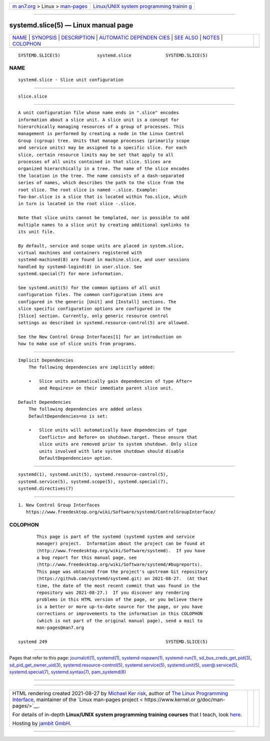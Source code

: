 .. container:: page-top

.. container:: nav-bar

   +----------------------------------+----------------------------------+
   | `m                               | `Linux/UNIX system programming   |
   | an7.org <../../../index.html>`__ | trainin                          |
   | > Linux >                        | g <http://man7.org/training/>`__ |
   | `man-pages <../index.html>`__    |                                  |
   +----------------------------------+----------------------------------+

--------------

systemd.slice(5) — Linux manual page
====================================

+-----------------------------------+-----------------------------------+
| `NAME <#NAME>`__ \|               |                                   |
| `SYNOPSIS <#SYNOPSIS>`__ \|       |                                   |
| `DESCRIPTION <#DESCRIPTION>`__ \| |                                   |
| `AUTOMATIC DEPENDEN               |                                   |
| CIES <#AUTOMATIC_DEPENDENCIES>`__ |                                   |
| \| `SEE ALSO <#SEE_ALSO>`__ \|    |                                   |
| `NOTES <#NOTES>`__ \|             |                                   |
| `COLOPHON <#COLOPHON>`__          |                                   |
+-----------------------------------+-----------------------------------+
| .. container:: man-search-box     |                                   |
+-----------------------------------+-----------------------------------+

::

   SYSTEMD.SLICE(5)              systemd.slice             SYSTEMD.SLICE(5)

NAME
-------------------------------------------------

::

          systemd.slice - Slice unit configuration


---------------------------------------------------------

::

          slice.slice


---------------------------------------------------------------

::

          A unit configuration file whose name ends in ".slice" encodes
          information about a slice unit. A slice unit is a concept for
          hierarchically managing resources of a group of processes. This
          management is performed by creating a node in the Linux Control
          Group (cgroup) tree. Units that manage processes (primarily scope
          and service units) may be assigned to a specific slice. For each
          slice, certain resource limits may be set that apply to all
          processes of all units contained in that slice. Slices are
          organized hierarchically in a tree. The name of the slice encodes
          the location in the tree. The name consists of a dash-separated
          series of names, which describes the path to the slice from the
          root slice. The root slice is named -.slice. Example:
          foo-bar.slice is a slice that is located within foo.slice, which
          in turn is located in the root slice -.slice.

          Note that slice units cannot be templated, nor is possible to add
          multiple names to a slice unit by creating additional symlinks to
          its unit file.

          By default, service and scope units are placed in system.slice,
          virtual machines and containers registered with
          systemd-machined(8) are found in machine.slice, and user sessions
          handled by systemd-logind(8) in user.slice. See
          systemd.special(7) for more information.

          See systemd.unit(5) for the common options of all unit
          configuration files. The common configuration items are
          configured in the generic [Unit] and [Install] sections. The
          slice specific configuration options are configured in the
          [Slice] section. Currently, only generic resource control
          settings as described in systemd.resource-control(5) are allowed.

          See the New Control Group Interfaces[1] for an introduction on
          how to make use of slice units from programs.


-------------------------------------------------------------------------------------

::

      Implicit Dependencies
          The following dependencies are implicitly added:

          •   Slice units automatically gain dependencies of type After=
              and Requires= on their immediate parent slice unit.

      Default Dependencies
          The following dependencies are added unless
          DefaultDependencies=no is set:

          •   Slice units will automatically have dependencies of type
              Conflicts= and Before= on shutdown.target. These ensure that
              slice units are removed prior to system shutdown. Only slice
              units involved with late system shutdown should disable
              DefaultDependencies= option.


---------------------------------------------------------

::

          systemd(1), systemd.unit(5), systemd.resource-control(5),
          systemd.service(5), systemd.scope(5), systemd.special(7),
          systemd.directives(7)


---------------------------------------------------

::

           1. New Control Group Interfaces
              https://www.freedesktop.org/wiki/Software/systemd/ControlGroupInterface/

COLOPHON
---------------------------------------------------------

::

          This page is part of the systemd (systemd system and service
          manager) project.  Information about the project can be found at
          ⟨http://www.freedesktop.org/wiki/Software/systemd⟩.  If you have
          a bug report for this manual page, see
          ⟨http://www.freedesktop.org/wiki/Software/systemd/#bugreports⟩.
          This page was obtained from the project's upstream Git repository
          ⟨https://github.com/systemd/systemd.git⟩ on 2021-08-27.  (At that
          time, the date of the most recent commit that was found in the
          repository was 2021-08-27.)  If you discover any rendering
          problems in this HTML version of the page, or you believe there
          is a better or more up-to-date source for the page, or you have
          corrections or improvements to the information in this COLOPHON
          (which is not part of the original manual page), send a mail to
          man-pages@man7.org

   systemd 249                                             SYSTEMD.SLICE(5)

--------------

Pages that refer to this page:
`journalctl(1) <../man1/journalctl.1.html>`__, 
`systemd(1) <../man1/systemd.1.html>`__, 
`systemd-nspawn(1) <../man1/systemd-nspawn.1.html>`__, 
`systemd-run(1) <../man1/systemd-run.1.html>`__, 
`sd_bus_creds_get_pid(3) <../man3/sd_bus_creds_get_pid.3.html>`__, 
`sd_pid_get_owner_uid(3) <../man3/sd_pid_get_owner_uid.3.html>`__, 
`systemd.resource-control(5) <../man5/systemd.resource-control.5.html>`__, 
`systemd.service(5) <../man5/systemd.service.5.html>`__, 
`systemd.unit(5) <../man5/systemd.unit.5.html>`__, 
`user@.service(5) <../man5/user@.service.5.html>`__, 
`systemd.special(7) <../man7/systemd.special.7.html>`__, 
`systemd.syntax(7) <../man7/systemd.syntax.7.html>`__, 
`pam_systemd(8) <../man8/pam_systemd.8.html>`__

--------------

--------------

.. container:: footer

   +-----------------------+-----------------------+-----------------------+
   | HTML rendering        |                       | |Cover of TLPI|       |
   | created 2021-08-27 by |                       |                       |
   | `Michael              |                       |                       |
   | Ker                   |                       |                       |
   | risk <https://man7.or |                       |                       |
   | g/mtk/index.html>`__, |                       |                       |
   | author of `The Linux  |                       |                       |
   | Programming           |                       |                       |
   | Interface <https:     |                       |                       |
   | //man7.org/tlpi/>`__, |                       |                       |
   | maintainer of the     |                       |                       |
   | `Linux man-pages      |                       |                       |
   | project <             |                       |                       |
   | https://www.kernel.or |                       |                       |
   | g/doc/man-pages/>`__. |                       |                       |
   |                       |                       |                       |
   | For details of        |                       |                       |
   | in-depth **Linux/UNIX |                       |                       |
   | system programming    |                       |                       |
   | training courses**    |                       |                       |
   | that I teach, look    |                       |                       |
   | `here <https://ma     |                       |                       |
   | n7.org/training/>`__. |                       |                       |
   |                       |                       |                       |
   | Hosting by `jambit    |                       |                       |
   | GmbH                  |                       |                       |
   | <https://www.jambit.c |                       |                       |
   | om/index_en.html>`__. |                       |                       |
   +-----------------------+-----------------------+-----------------------+

--------------

.. container:: statcounter

   |Web Analytics Made Easy - StatCounter|

.. |Cover of TLPI| image:: https://man7.org/tlpi/cover/TLPI-front-cover-vsmall.png
   :target: https://man7.org/tlpi/
.. |Web Analytics Made Easy - StatCounter| image:: https://c.statcounter.com/7422636/0/9b6714ff/1/
   :class: statcounter
   :target: https://statcounter.com/
